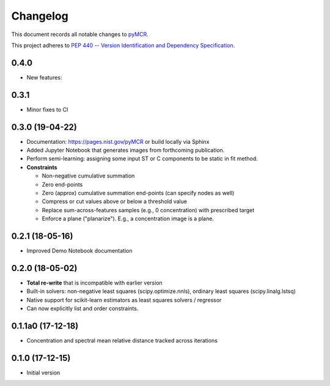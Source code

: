 =========
Changelog
=========

This document records all notable changes to 
`pyMCR <https://github.com/usnistgov/pyMCR>`_.

This project adheres to `PEP 440 -- Version Identification 
and Dependency Specification <https://www.python.org/dev/peps/pep-0440/>`_.

0.4.0
-----

- New features:


0.3.1
------

- Minor fixes to CI


0.3.0 (19-04-22)
------

-   Documentation: https://pages.nist.gov/pyMCR or build locally via Sphinx
-   Added Jupyter Notebook that generates images from forthcoming publication.
-   Perform semi-learning: assigning some input ST or C components to be static in fit method.
-   **Constraints**

    -   Non-negative cumulative summation
    -   Zero end-points
    -   Zero (approx) cumulative summation end-points (can specify nodes as well)
    -   Compress or cut values above or below a threshold value
    -   Replace sum-across-features samples (e.g., 0 concentration) with prescribed target
    -   Enforce a plane ("planarize"). E.g., a concentration image is a plane.

0.2.1 (18-05-16)
----------------

-   Improved Demo Notebook documentation

0.2.0 (18-05-02)
----------------

-   **Total re-write** that is incompatible with earlier version
-   Built-in solvers: non-negative least squares (scipy.optimize.nnls), ordinary 
    least squares (scipy.linalg.lstsq)
-   Native support for scikit-learn estimators as least squares solvers / regressor
-   Can now explicitly list and order constraints.

0.1.1a0 (17-12-18)
------------------

-   Concentration and spectral mean relative distance tracked across
    iterations


0.1.0 (17-12-15)
----------------

-   Initial version
